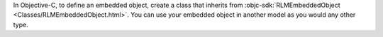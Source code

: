In Objective-C, to define an embedded object, create a class that inherits from
:objc-sdk:`RLMEmbeddedObject <Classes/RLMEmbeddedObject.html>`. You can use
your embedded object in another model as you would any other type.
